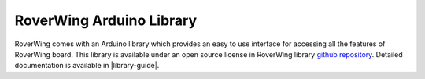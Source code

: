 =========================
RoverWing Arduino Library
=========================
RoverWing comes with an Arduino library which provides an easy to use interface
for accessing all the features of RoverWing board. This library is available
under an open source license in RoverWing library
`github repository <https://github.com/roverwing/RoverWingLibrary>`__.
Detailed documentation is available in  |library-guide|. 
